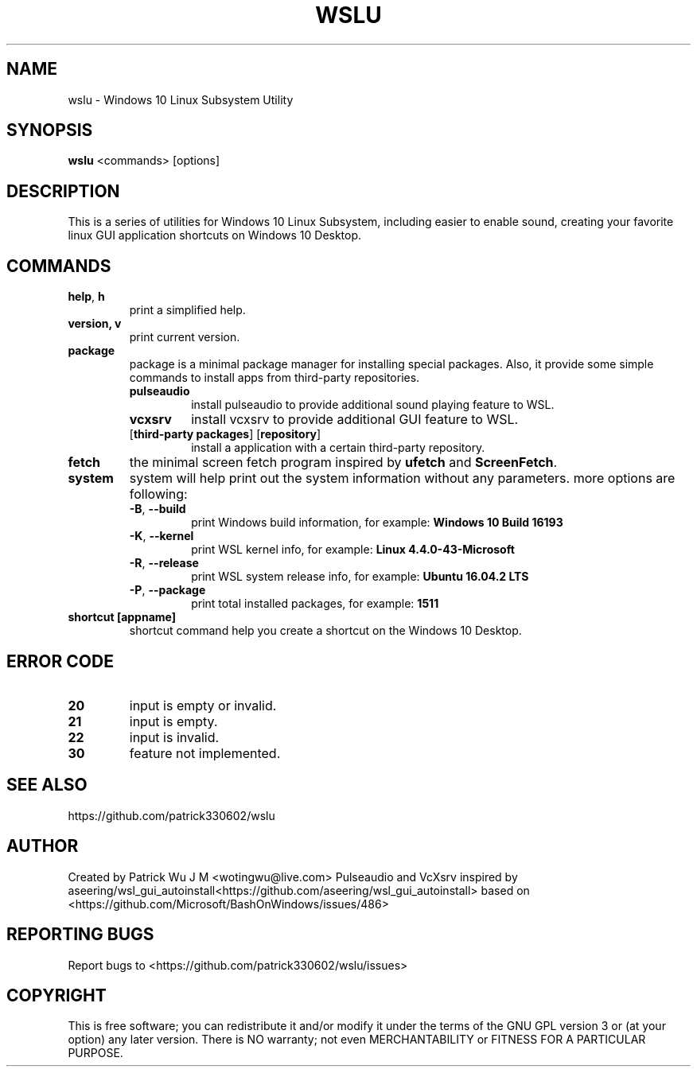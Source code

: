 .TH WSLU "1" "May 2017" "0.16.0" "User Commands"

.SH NAME
wslu \- Windows 10 Linux Subsystem Utility
.SH SYNOPSIS
.B wslu \fR<commands> [options]

.SH DESCRIPTION
This is a series of utilities for Windows 10 Linux Subsystem, including easier to enable sound, creating your favorite linux GUI application shortcuts on Windows 10 Desktop. 

.SH COMMANDS
.TP
.B help\fR, \fBh\fR
print a simplified help.
.TP
.B version, \fBv\fR
print current version.
.TP
.B package
package is a minimal package manager for installing special packages. Also, it provide some simple commands to install apps from third-party repositories.
.RS
.TP
.B pulseaudio
install pulseaudio to provide additional sound playing feature to WSL.
.TP
.B vcxsrv
install vcxsrv to provide additional GUI feature to WSL.
.TP
[\fBthird-party packages\fR] [\fBrepository\fR]
install a application with a certain third-party repository.
.RE
.TP
.B fetch
the minimal screen fetch program inspired by \fBufetch\fR and \fBScreenFetch\fR. 
.TP
.B system
system will help print out the system information without any parameters. more options are following:
.RS
.TP
\fB\-B\fR, \fB\-\-build\fR
print Windows build information, for example: \fBWindows 10 Build 16193\fR
.TP
\fB\-K\fR, \fB\-\-kernel\fR
print WSL kernel info, for example: \fBLinux 4.4.0\-43\-Microsoft\fR
.TP
\fB\-R\fR, \fB\-\-release\fR
print WSL system release info, for example: \fBUbuntu 16.04.2 LTS\fR
.TP
\fB\-P\fR, \fB\-\-package\fR
print total installed packages, for example: \fB1511\fR
.RE
.TP
.B shortcut [appname]
shortcut command help you create a shortcut on the Windows 10 Desktop. 

.SH ERROR CODE
.TP
.B 20
input is empty or invalid.
.TP
.B 21
input is empty.
.TP
.B 22
input is invalid.
.TP
.B 30
feature not implemented.

.SH "SEE ALSO"
https://github.com/patrick330602/wslu

.SH AUTHOR
Created by Patrick Wu J M <wotingwu@live.com>
Pulseaudio and VcXsrv inspired by aseering/wsl_gui_autoinstall<https://github.com/aseering/wsl_gui_autoinstall> based on <https://github.com/Microsoft/BashOnWindows/issues/486>

.SH REPORTING BUGS
Report bugs to <https://github.com/patrick330602/wslu/issues>

.SH COPYRIGHT
This is free software; you can redistribute it and/or modify
it under the terms of the GNU GPL version 3 or (at your option) any later version.
There is NO warranty; not even MERCHANTABILITY or FITNESS FOR A PARTICULAR PURPOSE.
